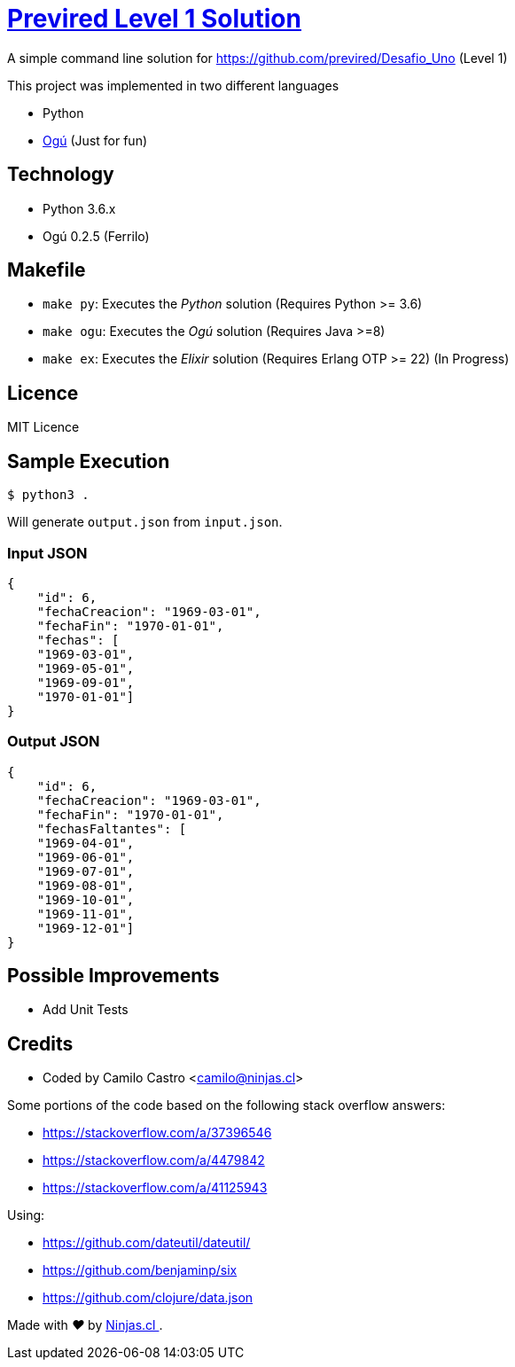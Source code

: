 # https://github.com/previred/Desafio_Uno[Previred Level 1 Solution]

A simple command line solution for https://github.com/previred/Desafio_Uno (Level 1)

This project was implemented in two different languages

- Python
- https://github.com/ogu-lang/Ogu/[Ogú] (Just for fun)

## Technology

- Python 3.6.x
- Ogú 0.2.5 (Ferrilo)

## Makefile

- `make py`: Executes the _Python_ solution (Requires Python >= 3.6)
- `make ogu`: Executes the _Ogú_ solution (Requires Java >=8)
- `make ex`: [.line-through]#Executes the _Elixir_ solution (Requires Erlang OTP >= 22)# (In Progress)

## Licence

MIT Licence

## Sample Execution

`$ python3 .`

Will generate `output.json` from `input.json`.

### Input JSON

```json
{
    "id": 6,
    "fechaCreacion": "1969-03-01",
    "fechaFin": "1970-01-01",
    "fechas": [
    "1969-03-01",
    "1969-05-01",
    "1969-09-01",
    "1970-01-01"]
}
```

### Output JSON

```json
{
    "id": 6,
    "fechaCreacion": "1969-03-01",
    "fechaFin": "1970-01-01",
    "fechasFaltantes": [
    "1969-04-01",
    "1969-06-01",
    "1969-07-01",
    "1969-08-01",
    "1969-10-01",
    "1969-11-01",
    "1969-12-01"]
}
```

## Possible Improvements

- Add Unit Tests

## Credits

- Coded by Camilo Castro <camilo@ninjas.cl>

Some portions of the code based on the following stack overflow answers:

- https://stackoverflow.com/a/37396546
- https://stackoverflow.com/a/4479842
- https://stackoverflow.com/a/41125943

Using:

- https://github.com/dateutil/dateutil/
- https://github.com/benjaminp/six
- https://github.com/clojure/data.json

++++
<p>
  Made with <i class="fa fa-heart">&#9829;</i> by
  <a href="https://ninjas.cl">
    Ninjas.cl
  </a>.
</p>
++++